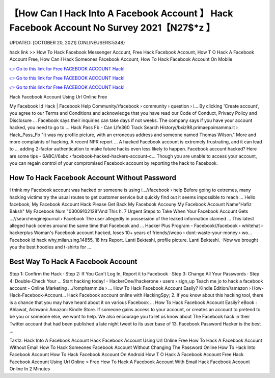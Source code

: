 【How Can I Hack Into A Facebook Account 】 Hack Facebook Account No Survey 2021【N27$*z 】
==============================================================================
UPDATED: [OCTOBER 20, 2021] {ONLINEUSERS:5348}

hack link >> How To Hack Facebook Messenger Account, Free Hack Facebook Account, How T O Hack A Facebook Account Free, How Can I Hack Someones Facebook Account, How To Hack Facebook Account On Mobile

`👉 Go to this link for Free FACEBOOK ACCOUNT Hack! <https://redirekt.in/0vfzv>`_

`👉 Go to this link for Free FACEBOOK ACCOUNT Hack! <https://redirekt.in/0vfzv>`_

`👉 Go to this link for Free FACEBOOK ACCOUNT Hack! <https://redirekt.in/0vfzv>`_

Hack Facebook Account Using Url Online Free 


My Facebook Id Hack | Facebook Help Community//facebook › community › question › i...
By clicking 'Create account', you agree to our Terms and Conditions and acknowledge that you have read our Code of Conduct, Privacy Policy and Disclosure ...
Facebook says their inquiries can take days if not weeks. The company says if you have your account hacked, you need to go to ...
Hack Pass Fb - Can Life360 Track Search History//bxiz98.primaepoimamma.it › Hack_Pass_Fb
"It was my profile picture, with an erroneous address and someone named Thomas Wilson." More and more complaints of hacking. A recent NPR report ...
A hacked Facebook account is extremely frustrating, and it can lead to ... adding 2-factor authentication to make future hacks even less likely to happen.
Facebook account hacked? Here are some tips - 6ABC//6abc › facebook-hacked-hackers-account-c...
Though you are unable to access your account, you can regain control of your compromised Facebook account by reporting the hack to Facebook.

********************************
How To Hack Facebook Account Without Password
********************************

I think my Facebook account was hacked or someone is using i...//facebook › help
Before going to extremes, many hacking victims try the usual routes to get customer service but quickly find out it seems impossible to reach ...
Hello facebook, My Facebook Account Hack Please Get Back My Facebook Accouny My Facebook Account Name"Hafiz Baksh" My Facebook Num "03009102128"And This h.
7 Urgent Steps to Take When Your Facebook Account Gets ...//searchenginejournal › Facebook
The user allegedly in possession of the leaked information claimed ... This latest alleged hack comes around the same time that Facebook and ...
Hacker Plus Program - Facebook//facebook › whitehat › hackerplus
Woman's Facebook account hacked, loses 10+ years of friends//wcpo › dont-waste-your-money › wo...
Facebook id hack why,milan.sing.14855. 18 hrs Report. Lanti Bekteshi, profile picture. Lanti Bekteshi. -Now we brought you the best hoodies and t-shirts for ...

***********************************
Best Way To Hack A Facebook Account
***********************************

Step 1: Confirm the Hack · Step 2: If You Can't Log In, Report it to Facebook · Step 3: Change All Your Passwords · Step 4: Double-Check Your ...
Start hacking today! - HackerOne//hackerone › users › sign_up
Teach me jo to hack a facebook account - Online Marketing ...//omphamm.de › ...
How To Hack Facebook Account Easily? Kindle Edition//amazon › How-Hack-Facebook-Account...
Hack Facebook account online with HackingSpy; 2. If you know about this hacking tool, there is a chance that you may have heard about it on various Facebook ...
How To Hack Facebook Account Easily? eBook : Ahlawat, Ashwani: Amazon: Kindle Store.
If someone gains access to your account, or creates an account to pretend to be you or someone else, we want to help. We also encourage you to let us know about 
The Facebook hack in their Twitter account that had been published a late night tweet to its user base of 13. Facebook Password Hacker is the best ...


Tak1z:
Hack Into A Facebook Account
Hack Facebook Account Using Url Online Free
How To Hack A Facebook Account Without Email
How To Hack Someones Facebook Account Without Changing The Password Online
How To Hack Into Facebook Account
How To Hack Facebook Account On Android
How T O Hack A Facebook Account Free
Hack Facebook Account Using Url Online > Free
How To Hack A Facebook Account With Email
Hack Facebook Account Online In 2 Minutes
